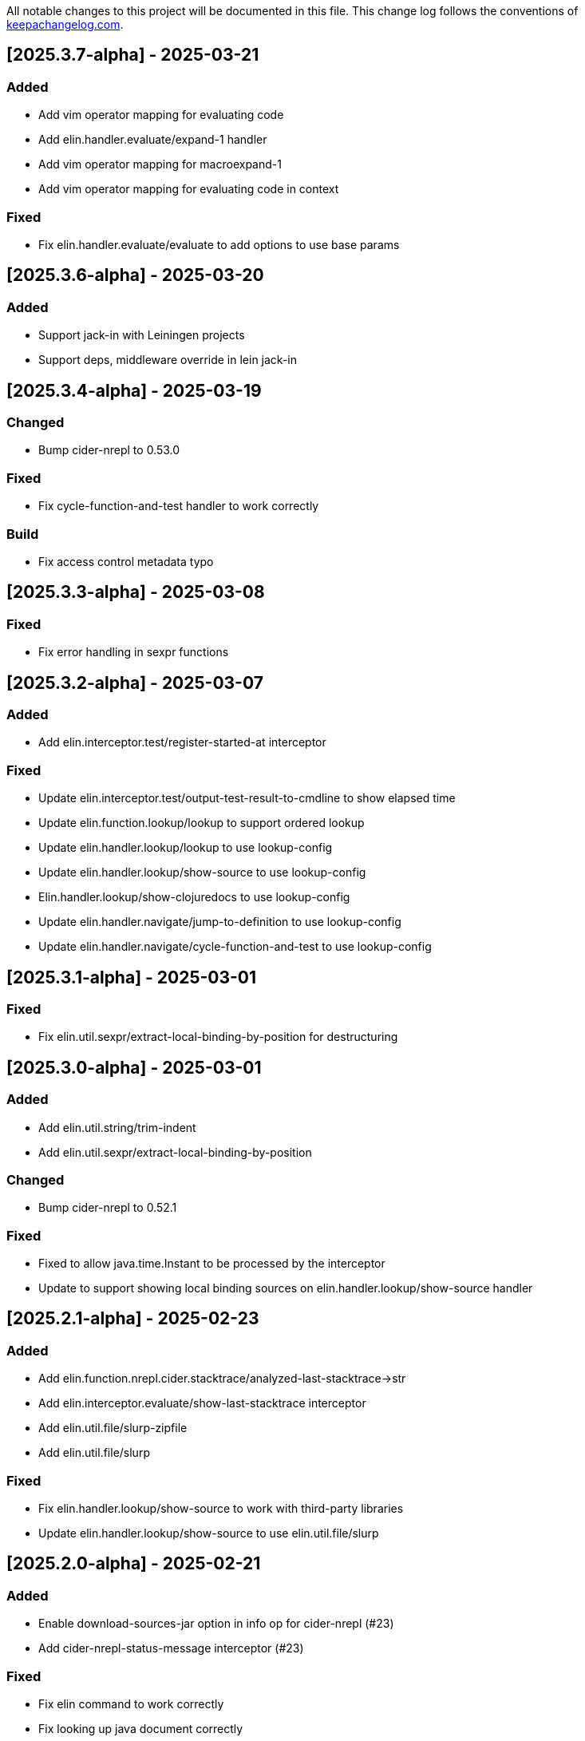 All notable changes to this project will be documented in this file. This change log follows the conventions of http://keepachangelog.com/[keepachangelog.com].

== [2025.3.7-alpha] - 2025-03-21

=== Added

- Add vim operator mapping for evaluating code
- Add elin.handler.evaluate/expand-1 handler
- Add vim operator mapping for macroexpand-1
- Add vim operator mapping for evaluating code in context

=== Fixed

- Fix elin.handler.evaluate/evaluate to add options to use base params

== [2025.3.6-alpha] - 2025-03-20

=== Added

- Support jack-in with Leiningen projects
- Support deps, middleware override in lein jack-in

== [2025.3.4-alpha] - 2025-03-19

=== Changed

- Bump cider-nrepl to 0.53.0

=== Fixed

- Fix cycle-function-and-test handler to work correctly

=== Build

- Fix access control metadata typo

== [2025.3.3-alpha] - 2025-03-08

=== Fixed

- Fix error handling in sexpr functions

== [2025.3.2-alpha] - 2025-03-07

=== Added

- Add elin.interceptor.test/register-started-at interceptor

=== Fixed

- Update elin.interceptor.test/output-test-result-to-cmdline to show elapsed time
- Update elin.function.lookup/lookup to support ordered lookup
- Update elin.handler.lookup/lookup to use lookup-config
- Update elin.handler.lookup/show-source to use lookup-config
- Elin.handler.lookup/show-clojuredocs to use lookup-config
- Update elin.handler.navigate/jump-to-definition to use lookup-config
- Update elin.handler.navigate/cycle-function-and-test to use lookup-config

== [2025.3.1-alpha] - 2025-03-01

=== Fixed

- Fix elin.util.sexpr/extract-local-binding-by-position for destructuring

== [2025.3.0-alpha] - 2025-03-01

=== Added

- Add elin.util.string/trim-indent
- Add elin.util.sexpr/extract-local-binding-by-position

=== Changed

- Bump cider-nrepl to 0.52.1

=== Fixed

- Fixed to allow java.time.Instant to be processed by the interceptor
- Update to support showing local binding sources on elin.handler.lookup/show-source handler

== [2025.2.1-alpha] - 2025-02-23

=== Added

- Add elin.function.nrepl.cider.stacktrace/analyzed-last-stacktrace->str
- Add elin.interceptor.evaluate/show-last-stacktrace interceptor
- Add elin.util.file/slurp-zipfile
- Add elin.util.file/slurp

=== Fixed

- Fix elin.handler.lookup/show-source to work with third-party libraries
- Update elin.handler.lookup/show-source to use elin.util.file/slurp

== [2025.2.0-alpha] - 2025-02-21

=== Added

- Enable download-sources-jar option in info op for cider-nrepl (#23)
- Add cider-nrepl-status-message interceptor (#23)

=== Fixed

- Fix elin command to work correctly
- Fix looking up java document correctly
- Fix print-last-result to show its result temporarily
- Update progress interceptor to show info op progress
- Update lookup handler to support replace HTML tags
- Fix not to show 'Callback id does not exists' message by default

== [2025.1.3-alpha] - 2025-01-24

=== Added

- Add elin.function.clj-kondo/traverse-usages
- Add elin.interceptor.test/correct-test-vars-automatically
- Enable correct-test-vars-automatically interceptor by default

=== Changed

- Bump cider-nrepl to 0.52.0

=== Fixed

- Update elin.interceptor.tap/initialize interceptor adding max-datafy-depth parameter
- Fix ns-load interceptor to load when the nREPL session is different

== [2025.1.2-alpha] - 2025-01-04

=== Added

- Add `http-route` and `http-request` interceptor kinds
- Add elin.util.http
- Add elin.interceptor.http/api-route for handling API request

=== Changed

- Bump cider-nrepl to 0.51.1

=== Fixed

- Fix HTTP server component to use http-route and http-request interceptors

== [2025.1.1-alpha] - 2025-01-02

=== Changed

- Bump cider-nrepl to 0.51.0
- Bump nrepl to 1.3.1

=== Fixed

- Fix error-or not to evaluate all expressions
- Fix clojuredocs-lookup to return correct error when failed to lookup
- Update ElinInstantConnect command to accept no argument and select a project to connect to

== [2025.1.0-alpha] - 2025-01-01

=== Fixed

- Fix elin.config/configure to merge config-map correctly
- Fix configure to retain the :excludes settings for excluding global interceprots
- Fix a bug where interceptors could not be excluded via handler options
- Tweak overview handlers to exclude unnecessary interceptors

== [2024.12.4-alpha] - 2024-12-30

=== Fixed

- Fix datafy on tapping to handle object data
- Fix to convert tapped data to EDN-compliant data for showing tapped value in information buffer correctly

== [2024.12.3-alpha] - 2024-12-29

=== Added

- Add elin.util.overview
- Add elin.interceptor.handler/overview interceptor for overviewing handler results
- Add ElinOverviewCurrentList and ElinOverviewCurrentTopList commands for Vim/Neovim

=== Fixed

- Update append-result-to-info-buffer to support header and footer

== [2024.12.2-alpha] - 2024-12-28

=== Added

- Add elin.interceptor.tap
- Enable interceptors in elin.interceptor.tap by default
- Define tap interceptor kind as elin.constant.interceptor/tap
- Add elin.handler.tap/tapped

=== Changed

- Bump clj-yaml to 1.0.29
- Bump org.babashka/cli to 0.8.62
- Bump core.async to 1.7.701

=== Fixed

- Update elin.interceptor.tap/initialize to call tap-handler for intercepting tapped values

== [2024.12.1-alpha] - 2024-12-20

=== Added

- Add g:elin_enable_omni_completion option

=== Fixed

- Fix detect-shadow-cljs-port interceptor not to throw an exception when the file is not managed by git
- Fix append-test-result-to-info-buffer interceptor to append correct actual value

== [2024.12.0-alpha] - 2024-12-14

=== Added

- Add elin.util.process/executable?
- Add squint support for instant connecting
- Add nbb support for instant connecting

== [0.0.2] - 2024-12-14

=== Added

- Add enable/disable-debug-log handler
- Add ElinEnableDebugLog and ElinDisableDebugLog commands
- Add on-callback method to IEvent protocol
- Add elin.interceptor.handler/callback
- Add elin#request_async vim function
- Add elin#status function for vim
- Add elin.interceptor.handler.namespace
- Add elin.handler.lookup/open-javadoc
- Add ElinOpenJavadoc command for vim
- Add elin.function.nrepl/get-cycled-var-name
- Add elin.handler.navigate/cycle-function-and-test
- Add ElinCycleFunctionAndTest command for vim

=== Changed

- Bump git-cliff-action to v4
- Bump malli to 0.17.0
- Bump rewrite-clj to 1.1.49
- Bump cider-nrepl to 0.50.3

=== Fixed

- Fix evaluation handlers to return evaluated result value
- Fix connection component to close socket when error occured in reading bencode loop
- Fix nrepl component not to send request when disconnected
- Fix to use Standard Clojure Style for code formatting
- Fix to use elin.interceptor.handler.namespace
- Update add-libspec, add-missing-libspec to use modify-code interceptor
- Rename modify-code response to result
- Fix elin.function.lookup to fallback when info does not respond namespace and var name
- Fix not to throw error when callback id does not exists

=== Removed

- Change code-change interceptor kind to modify-code
- Remove elin.interceptor.code-change

// generated by git-cliff
